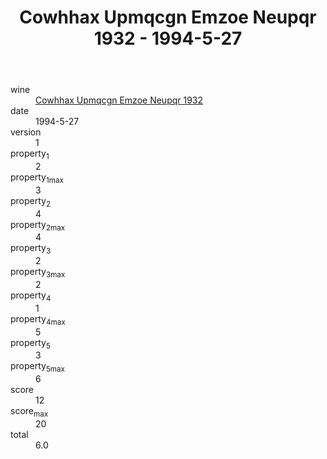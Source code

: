 :PROPERTIES:
:ID:                     b51fe8b6-38ce-4f94-876b-ff934dd033e4
:END:
#+TITLE: Cowhhax Upmqcgn Emzoe Neupqr 1932 - 1994-5-27

- wine :: [[id:55451848-26dc-4cc7-af9f-f6fb15801001][Cowhhax Upmqcgn Emzoe Neupqr 1932]]
- date :: 1994-5-27
- version :: 1
- property_1 :: 2
- property_1_max :: 3
- property_2 :: 4
- property_2_max :: 4
- property_3 :: 2
- property_3_max :: 2
- property_4 :: 1
- property_4_max :: 5
- property_5 :: 3
- property_5_max :: 6
- score :: 12
- score_max :: 20
- total :: 6.0


